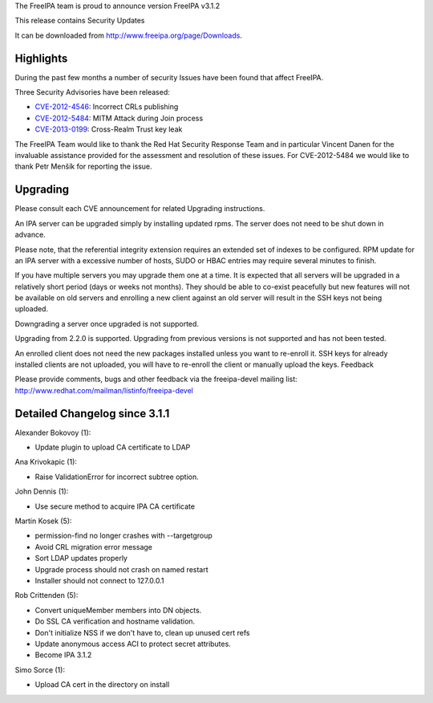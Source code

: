 The FreeIPA team is proud to announce version FreeIPA v3.1.2

This release contains Security Updates

It can be downloaded from http://www.freeipa.org/page/Downloads.

Highlights
----------

During the past few months a number of security Issues have been found
that affect FreeIPA.

Three Security Advisories have been released:

-  `CVE-2012-4546 <CVE-2012-4546>`__: Incorrect CRLs publishing
-  `CVE-2012-5484 <CVE-2012-5484>`__: MITM Attack during Join process
-  `CVE-2013-0199 <CVE-2013-0199>`__: Cross-Realm Trust key leak

The FreeIPA Team would like to thank the Red Hat Security Response Team
and in particular Vincent Danen for the invaluable assistance provided
for the assessment and resolution of these issues. For CVE-2012-5484 we
would like to thank Petr Menšík for reporting the issue.

Upgrading
---------

Please consult each CVE announcement for related Upgrading instructions.

An IPA server can be upgraded simply by installing updated rpms. The
server does not need to be shut down in advance.

Please note, that the referential integrity extension requires an
extended set of indexes to be configured. RPM update for an IPA server
with a excessive number of hosts, SUDO or HBAC entries may require
several minutes to finish.

If you have multiple servers you may upgrade them one at a time. It is
expected that all servers will be upgraded in a relatively short period
(days or weeks not months). They should be able to co-exist peacefully
but new features will not be available on old servers and enrolling a
new client against an old server will result in the SSH keys not being
uploaded.

Downgrading a server once upgraded is not supported.

Upgrading from 2.2.0 is supported. Upgrading from previous versions is
not supported and has not been tested.

An enrolled client does not need the new packages installed unless you
want to re-enroll it. SSH keys for already installed clients are not
uploaded, you will have to re-enroll the client or manually upload the
keys. Feedback

Please provide comments, bugs and other feedback via the freeipa-devel
mailing list: http://www.redhat.com/mailman/listinfo/freeipa-devel



Detailed Changelog since 3.1.1
------------------------------

Alexander Bokovoy (1):

-  Update plugin to upload CA certificate to LDAP

Ana Krivokapic (1):

-  Raise ValidationError for incorrect subtree option.

John Dennis (1):

-  Use secure method to acquire IPA CA certificate

Martin Kosek (5):

-  permission-find no longer crashes with --targetgroup
-  Avoid CRL migration error message
-  Sort LDAP updates properly
-  Upgrade process should not crash on named restart
-  Installer should not connect to 127.0.0.1

Rob Crittenden (5):

-  Convert uniqueMember members into DN objects.
-  Do SSL CA verification and hostname validation.
-  Don't initialize NSS if we don't have to, clean up unused cert refs
-  Update anonymous access ACI to protect secret attributes.
-  Become IPA 3.1.2

Simo Sorce (1):

-  Upload CA cert in the directory on install
